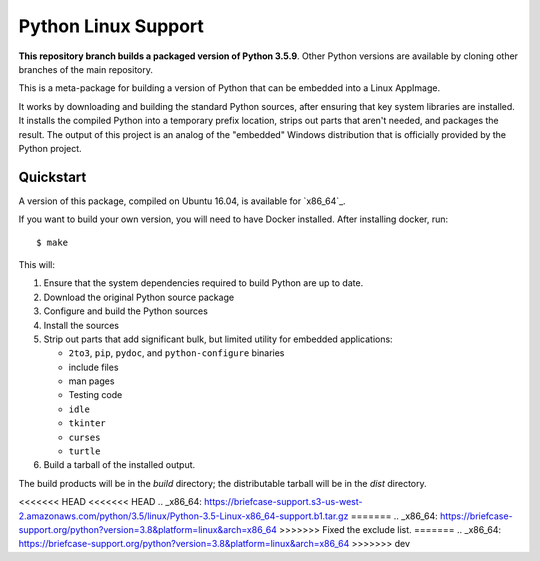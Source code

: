 Python Linux Support
====================

**This repository branch builds a packaged version of Python 3.5.9**.
Other Python versions are available by cloning other branches of the main
repository.

This is a meta-package for building a version of Python that can be embedded
into a Linux AppImage.

It works by downloading and building the standard Python sources, after
ensuring that key system libraries are installed. It installs the compiled
Python into a temporary prefix location, strips out parts that aren't needed,
and packages the result. The output of this project is an analog of the
"embedded" Windows distribution that is officially provided by the Python
project.

Quickstart
----------

A version of this package, compiled on Ubuntu 16.04, is available for `x86_64`_.

If you want to build your own version, you will need to have Docker installed.
After installing docker, run::

    $ make

This will:

1. Ensure that the system dependencies required to build Python are up to date.
2. Download the original Python source package
3. Configure and build the Python sources
4. Install the sources
5. Strip out parts that add significant bulk, but limited utility for embedded
   applications:

   * ``2to3``, ``pip``, ``pydoc``, and ``python-configure`` binaries
   * include files
   * man pages
   * Testing code
   * ``idle``
   * ``tkinter``
   * ``curses``
   * ``turtle``

6. Build a tarball of the installed output.

The build products will be in the `build` directory; the distributable tarball
will be in the `dist` directory.

<<<<<<< HEAD
<<<<<<< HEAD
.. _x86_64: https://briefcase-support.s3-us-west-2.amazonaws.com/python/3.5/linux/Python-3.5-Linux-x86_64-support.b1.tar.gz
=======
.. _x86_64: https://briefcase-support.org/python?version=3.8&platform=linux&arch=x86_64
>>>>>>> Fixed the exclude list.
=======
.. _x86_64: https://briefcase-support.org/python?version=3.8&platform=linux&arch=x86_64
>>>>>>> dev
